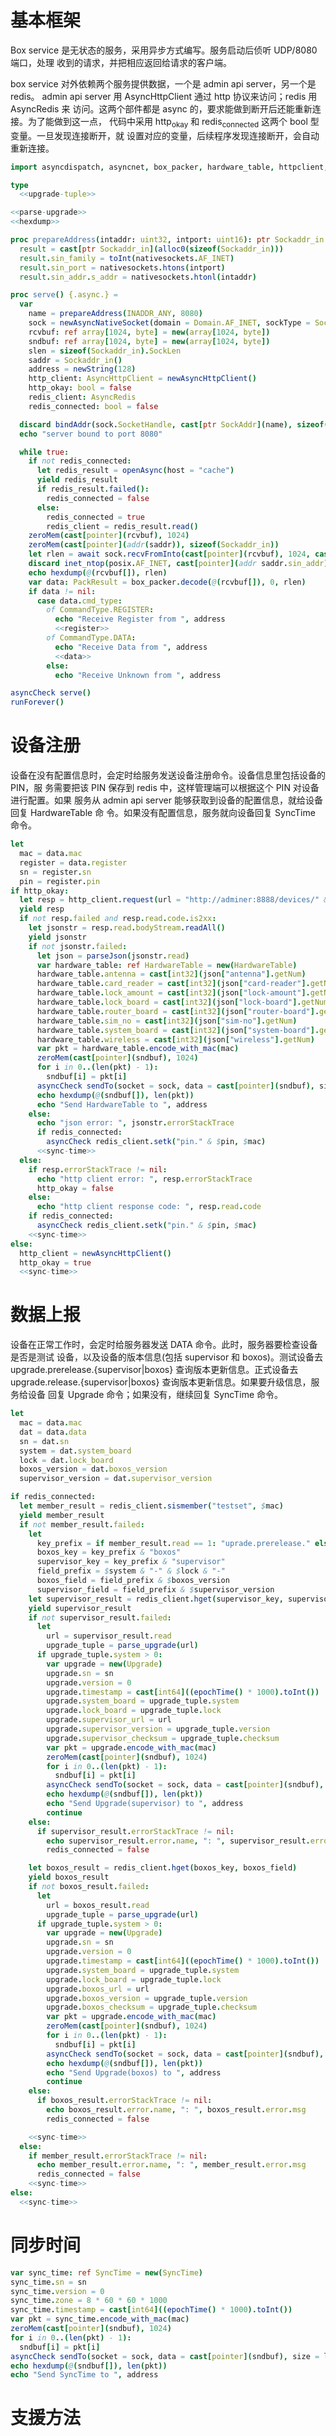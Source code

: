 * 基本框架

Box service 是无状态的服务，采用异步方式编写。服务启动后侦听 UDP/8080 端口，处理
收到的请求，并把相应返回给请求的客户端。

box service 对外依赖两个服务提供数据，一个是 admin api server，另一个是 redis。
admin api server 用 AsyncHttpClient 通过 http 协议来访问；redis 用 AsyncRedis 来
访问。这两个部件都是 async 的，要求能做到断开后还能重新连接。为了能做到这一点，
代码中采用 http_okay 和 redis_connected 这两个 bool 型变量。一旦发现连接断开，就
设置对应的变量，后续程序发现连接断开，会自动重新连接。

#+begin_src nim :exports code :noweb yes :mkdirp yes :tangle /dev/shm/box-service/src/box_service.nim
  import asyncdispatch, asyncnet, box_packer, hardware_table, httpclient, json, nativesockets, posix, redis, strutils, sync_time, times, upgrade

  type
    <<upgrade-tuple>>

  <<parse-upgrade>>
  <<hexdump>>

  proc prepareAddress(intaddr: uint32, intport: uint16): ptr Sockaddr_in =
    result = cast[ptr Sockaddr_in](alloc0(sizeof(Sockaddr_in)))
    result.sin_family = toInt(nativesockets.AF_INET)
    result.sin_port = nativesockets.htons(intport)
    result.sin_addr.s_addr = nativesockets.htonl(intaddr)

  proc serve() {.async.} =
    var
      name = prepareAddress(INADDR_ANY, 8080)
      sock = newAsyncNativeSocket(domain = Domain.AF_INET, sockType = SockType.SOCK_DGRAM, protocol = Protocol.IPPROTO_UDP)
      rcvbuf: ref array[1024, byte] = new(array[1024, byte])
      sndbuf: ref array[1024, byte] = new(array[1024, byte])
      slen = sizeof(Sockaddr_in).SockLen
      saddr = Sockaddr_in()
      address = newString(128)
      http_client: AsyncHttpClient = newAsyncHttpClient()
      http_okay: bool = false
      redis_client: AsyncRedis
      redis_connected: bool = false

    discard bindAddr(sock.SocketHandle, cast[ptr SockAddr](name), sizeof(Sockaddr_in).Socklen)
    echo "server bound to port 8080"

    while true:
      if not redis_connected:
        let redis_result = openAsync(host = "cache")
        yield redis_result
        if redis_result.failed():
          redis_connected = false
        else:
          redis_connected = true
          redis_client = redis_result.read()
      zeroMem(cast[pointer](rcvbuf), 1024)
      zeroMem(cast[pointer](addr(saddr)), sizeof(Sockaddr_in))
      let rlen = await sock.recvFromInto(cast[pointer](rcvbuf), 1024, cast[ptr SockAddr](addr(saddr)), addr(slen))
      discard inet_ntop(posix.AF_INET, cast[pointer](addr saddr.sin_addr), cstring(address), len(address).int32)
      echo hexdump(@(rcvbuf[]), rlen)
      var data: PackResult = box_packer.decode(@(rcvbuf[]), 0, rlen)
      if data != nil:
        case data.cmd_type:
          of CommandType.REGISTER:
            echo "Receive Register from ", address
            <<register>>
          of CommandType.DATA:
            echo "Receive Data from ", address
            <<data>>
          else:
            echo "Receive Unknown from ", address

  asyncCheck serve()
  runForever()
#+end_src

* 设备注册

设备在没有配置信息时，会定时给服务发送设备注册命令。设备信息里包括设备的 PIN，服
务需要把该 PIN 保存到 redis 中，这样管理端可以根据这个 PIN 对设备进行配置。如果
服务从 admin api server 能够获取到设备的配置信息，就给设备回复 HardwareTable 命
令。如果没有配置信息，服务就向设备回复 SyncTime 命令。

#+begin_src nim :noweb-ref register
  let
    mac = data.mac
    register = data.register
    sn = register.sn
    pin = register.pin
  if http_okay:
    let resp = http_client.request(url = "http://adminer:8888/devices/" & $mac, headers = newHttpHeaders([(key: "token", val: "boxservice")]))
    yield resp
    if not resp.failed and resp.read.code.is2xx:
      let jsonstr = resp.read.bodyStream.readAll()
      yield jsonstr
      if not jsonstr.failed:
        let json = parseJson(jsonstr.read)
        var hardware_table: ref HardwareTable = new(HardwareTable)
        hardware_table.antenna = cast[int32](json["antenna"].getNum)
        hardware_table.card_reader = cast[int32](json["card-reader"].getNum)
        hardware_table.lock_amount = cast[int32](json["lock-amount"].getNum)
        hardware_table.lock_board = cast[int32](json["lock-board"].getNum)
        hardware_table.router_board = cast[int32](json["router-board"].getNum)
        hardware_table.sim_no = cast[int32](json["sim-no"].getNum)
        hardware_table.system_board = cast[int32](json["system-board"].getNum)
        hardware_table.wireless = cast[int32](json["wireless"].getNum)
        var pkt = hardware_table.encode_with_mac(mac)
        zeroMem(cast[pointer](sndbuf), 1024)
        for i in 0..(len(pkt) - 1):
          sndbuf[i] = pkt[i]
        asyncCheck sendTo(socket = sock, data = cast[pointer](sndbuf), size = len(pkt), saddr = cast[ptr SockAddr](addr(saddr)), saddrLen = slen)
        echo hexdump(@(sndbuf[]), len(pkt))
        echo "Send HardwareTable to ", address
      else:
        echo "json error: ", jsonstr.errorStackTrace
        if redis_connected:
          asyncCheck redis_client.setk("pin." & $pin, $mac)
        <<sync-time>>
    else:
      if resp.errorStackTrace != nil:
        echo "http client error: ", resp.errorStackTrace
        http_okay = false
      else:
        echo "http client response code: ", resp.read.code
      if redis_connected:
        asyncCheck redis_client.setk("pin." & $pin, $mac)
      <<sync-time>>
  else:
    http_client = newAsyncHttpClient()
    http_okay = true
    <<sync-time>>

#+end_src
* 数据上报

设备在正常工作时，会定时给服务器发送 DATA 命令。此时，服务器要检查设备是否是测试
设备，以及设备的版本信息(包括 supervisor 和 boxos)。测试设备去
upgrade.prerelease.{supervisor|boxos} 查询版本更新信息。正式设备去
upgrade.release.{supervisor|boxos} 查询版本更新信息。如果要升级信息，服务给设备
回复 Upgrade 命令；如果没有，继续回复 SyncTime 命令。
#+begin_src nim :noweb-ref data
  let
    mac = data.mac
    dat = data.data
    sn = dat.sn
    system = dat.system_board
    lock = dat.lock_board
    boxos_version = dat.boxos_version
    supervisor_version = dat.supervisor_version

  if redis_connected:
    let member_result = redis_client.sismember("testset", $mac)
    yield member_result
    if not member_result.failed:
      let
        key_prefix = if member_result.read == 1: "uprade.prerelease." else: "upgrade.release."
        boxos_key = key_prefix & "boxos"
        supervisor_key = key_prefix & "supervisor"
        field_prefix = $system & "-" & $lock & "-"
        boxos_field = field_prefix & $boxos_version
        supervisor_field = field_prefix & $supervisor_version
      let supervisor_result = redis_client.hget(supervisor_key, supervisor_field)
      yield supervisor_result
      if not supervisor_result.failed:
        let
          url = supervisor_result.read
          upgrade_tuple = parse_upgrade(url)
        if upgrade_tuple.system > 0:
          var upgrade = new(Upgrade)
          upgrade.sn = sn
          upgrade.version = 0
          upgrade.timestamp = cast[int64]((epochTime() * 1000).toInt())
          upgrade.system_board = upgrade_tuple.system
          upgrade.lock_board = upgrade_tuple.lock
          upgrade.supervisor_url = url
          upgrade.supervisor_version = upgrade_tuple.version
          upgrade.supervisor_checksum = upgrade_tuple.checksum
          var pkt = upgrade.encode_with_mac(mac)
          zeroMem(cast[pointer](sndbuf), 1024)
          for i in 0..(len(pkt) - 1):
            sndbuf[i] = pkt[i]
          asyncCheck sendTo(socket = sock, data = cast[pointer](sndbuf), size = len(pkt), saddr = cast[ptr SockAddr](addr(saddr)), saddrLen = slen)
          echo hexdump(@(sndbuf[]), len(pkt))
          echo "Send Upgrade(supervisor) to ", address
          continue
      else:
        if supervisor_result.errorStackTrace != nil:
          echo supervisor_result.error.name, ": ", supervisor_result.error.msg
          redis_connected = false

      let boxos_result = redis_client.hget(boxos_key, boxos_field)
      yield boxos_result
      if not boxos_result.failed:
        let
          url = boxos_result.read
          upgrade_tuple = parse_upgrade(url)
        if upgrade_tuple.system > 0:
          var upgrade = new(Upgrade)
          upgrade.sn = sn
          upgrade.version = 0
          upgrade.timestamp = cast[int64]((epochTime() * 1000).toInt())
          upgrade.system_board = upgrade_tuple.system
          upgrade.lock_board = upgrade_tuple.lock
          upgrade.boxos_url = url
          upgrade.boxos_version = upgrade_tuple.version
          upgrade.boxos_checksum = upgrade_tuple.checksum
          var pkt = upgrade.encode_with_mac(mac)
          zeroMem(cast[pointer](sndbuf), 1024)
          for i in 0..(len(pkt) - 1):
            sndbuf[i] = pkt[i]
          asyncCheck sendTo(socket = sock, data = cast[pointer](sndbuf), size = len(pkt), saddr = cast[ptr SockAddr](addr(saddr)), saddrLen = slen)
          echo hexdump(@(sndbuf[]), len(pkt))
          echo "Send Upgrade(boxos) to ", address
          continue
      else:
        if boxos_result.errorStackTrace != nil:
          echo boxos_result.error.name, ": ", boxos_result.error.msg
          redis_connected = false

      <<sync-time>>
    else:
      if member_result.errorStackTrace != nil:
        echo member_result.error.name, ": ", member_result.error.msg
        redis_connected = false
      <<sync-time>>
  else:
    <<sync-time>>
#+end_src
* 同步时间
#+begin_src nim :noweb-ref sync-time
  var sync_time: ref SyncTime = new(SyncTime)
  sync_time.sn = sn
  sync_time.version = 0
  sync_time.zone = 8 * 60 * 60 * 1000
  sync_time.timestamp = cast[int64]((epochTime() * 1000).toInt())
  var pkt = sync_time.encode_with_mac(mac)
  zeroMem(cast[pointer](sndbuf), 1024)
  for i in 0..(len(pkt) - 1):
    sndbuf[i] = pkt[i]
  asyncCheck sendTo(socket = sock, data = cast[pointer](sndbuf), size = len(pkt), saddr = cast[ptr SockAddr](addr(saddr)), saddrLen = slen)
  echo hexdump(@(sndbuf[]), len(pkt))
  echo "Send SyncTime to ", address
#+end_src

* 支援方法

** 解析升级链接

升级链接大致采用如下格式：

path/system-lock-version-adler32-xxx-xxx.apk

#+begin_src nim :noweb-ref parse-upgrade
  proc parse_upgrade(url: string): UpgradeTuple =
    let
      strarr = url.split(sep = '/')
      idx = if len(strarr) == 1: 0 else: len(strarr) - 1
      filename = strarr[idx]
      arr = if filename.find('.') != -1: filename.split(sep = '.')[0].split(sep = '-') else: filename.split(sep = '-')
    if len(arr) < 4:
      result = (system: 0'i32, lock: 0'i32, version: 0'i32, checksum: 0'i64)
    else:
      let
        systemstr = arr[0]
        lockstr = arr[1]
        versionstr = arr[2]
        checksumstr = arr[3]
      try:
        var
          system: int = systemstr.parseInt
          lock: int = lockstr.parseInt
          version: int = versionstr.parseInt
          checksum: int = checksumstr.parseInt
        result = (system: system.toU32, lock: lock.toU32, version: lock.toU32, checksum: cast[int64](checksum))
      except:
        result = (system: 0'i32, lock: 0'i32, version: 0'i32, checksum: 0'i64)

#+end_src

#+begin_src nim :noweb-ref upgrade-tuple
  UpgradeTuple = tuple[system: int32, lock: int32, version: int32, checksum: int64]
#+end_src

** hexdump

#+begin_src nim :noweb-ref hexdump
  proc hexdump(buf: seq[byte], size: int): string =
    var output = ""
    for i in 0..(size - 1):
      output.add("$1 " % (toHex(buf[i])))
      if i mod 8 == 7:
        output.add("\n")
    return output
#+end_src
